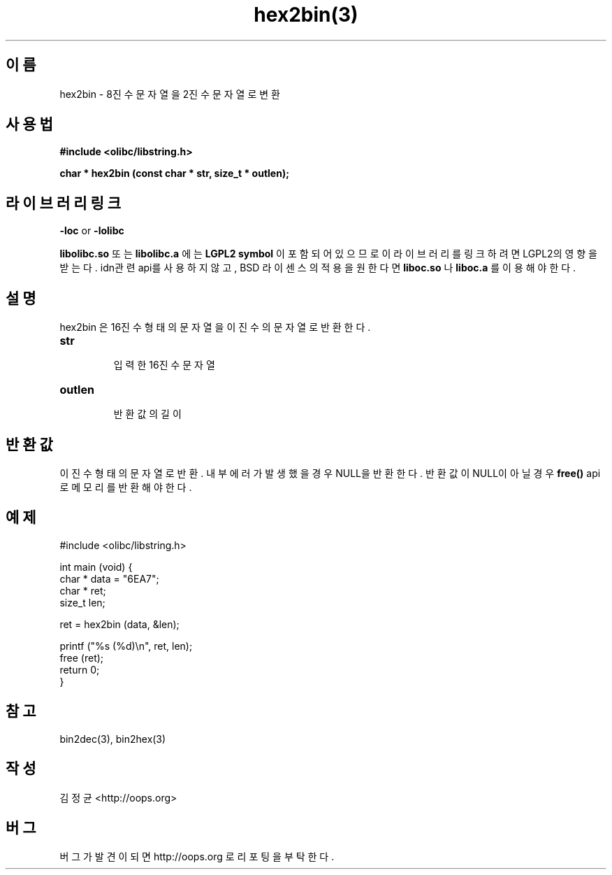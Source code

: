 .TH hex2bin(3) 2011-03-18 "Linux Manpage" "OOPS Library's Manual"
.\" Process with
.\" nroff -man hex2bin.3
.\" 2011-03-18 JoungKyun Kim <htt://oops.org>
.\" $Id: hex2bin.3,v 1.3 2011-03-29 17:17:06 oops Exp $
.SH 이름
hex2bin \- 8진수 문자열을 2진수 문자열로 변환

.SH 사용법
.B #include <olibc/libstring.h>
.sp
.BI "char * hex2bin (const char * str, size_t * outlen);"

.SH 라이브러리 링크
.B \-loc
or
.B \-lolibc
.br

.B libolibc.so
또는
.B libolibc.a
에는
.BI "LGPL2 symbol"
이 포함되어 있으므로 이 라이브러리를
링크하려면 LGPL2의 영향을 받는다. idn관련 api를 사용하지 않고,
BSD 라이센스의 적용을 원한다면
.B liboc.so
나
.B liboc.a
를 이용해야 한다.

.SH 설명
hex2bin 은 16진수 형태의 문자열을 이진수의 문자열로 반환한다.

.TP
.B str
.br
입력한 16진수 문자열

.TP
.B outlen
.br
반환값의 길이

.SH 반환값
이진수 형태의 문자열로 반환. 내부 에러가 발생했을 경우 NULL을
반환한다. 반환값이 NULL이 아닐 경우
.BI free()
api로 메모리를 반환해야 한다.

.SH 예제
.nf
#include <olibc/libstring.h>

int main (void) {
    char * data = "6EA7";
    char * ret;
    size_t len;

    ret = hex2bin (data, &len);

    printf ("%s (%d)\\n", ret, len);
    free (ret);
    return 0;
}
.fi

.SH 참고
bin2dec(3), bin2hex(3)

.SH 작성
김정균 <http://oops.org>

.SH 버그
버그가 발견이 되면 http://oops.org 로 리포팅을 부탁한다.
